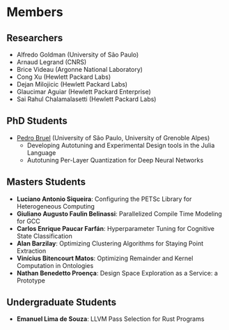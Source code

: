 #+STARTUP: overview indent inlineimages logdrawer
#+TAGS: noexport(n)
#+EXPORT_SELECT_TAGS: export
#+EXPORT_EXCLUDE_TAGS: noexport
#+OPTIONS: toc:nil TeX:t LaTeX:t

* Members
** Researchers
- Alfredo Goldman (University of São Paulo)
- Arnaud Legrand (CNRS)
- Brice Videau (Argonne National Laboratory)
- Cong Xu (Hewlett Packard Labs)
- Dejan Milojicic (Hewlett Packard Labs)
- Glaucimar Aguiar (Hewlett Packard Enterprise)
- Sai Rahul Chalamalasetti (Hewlett Packard Labs)
** PhD Students
- [[https://phrb.github.io/][Pedro Bruel]] (University of São Paulo, University of Grenoble Alpes)
  - Developing Autotuning and Experimental Design tools in the Julia Language
  - Autotuning Per-Layer Quantization for Deep Neural Networks
** Masters Students
- *Luciano Antonio  Siqueira*: Configuring  the PETSc Library  for Heterogeneous
  Computing
- *Giuliano Augusto  Faulin Belinassi*:  Parallelized Compile Time  Modeling for
  GCC
- *Carlos  Enrique Paucar  Farfán*:  Hyperparameter Tuning  for Cognitive  State
  Classification
- *Alan Barzilay*: Optimizing Clustering Algorithms for Staying Point Extraction
- *Vinícius Bitencourt  Matos*: Optimizing  Remainder and Kernel  Computation in
  Ontologies
- *Nathan Benedetto Proença*: Design Space Exploration as a Service: a Prototype
** Undergraduate Students
- *Emanuel Lima de Souza*: LLVM Pass Selection for Rust Programs
